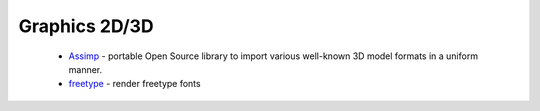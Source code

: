 .. spelling::

  freetype

Graphics 2D/3D
--------------

 * `Assimp <https://github.com/ruslo/hunter/wiki/pkg.assimp>`_ - portable Open Source library to import various well-known 3D model formats in a uniform manner.
 * `freetype <https://github.com/ruslo/hunter/wiki/pkg.freetype>`_ - render freetype fonts
